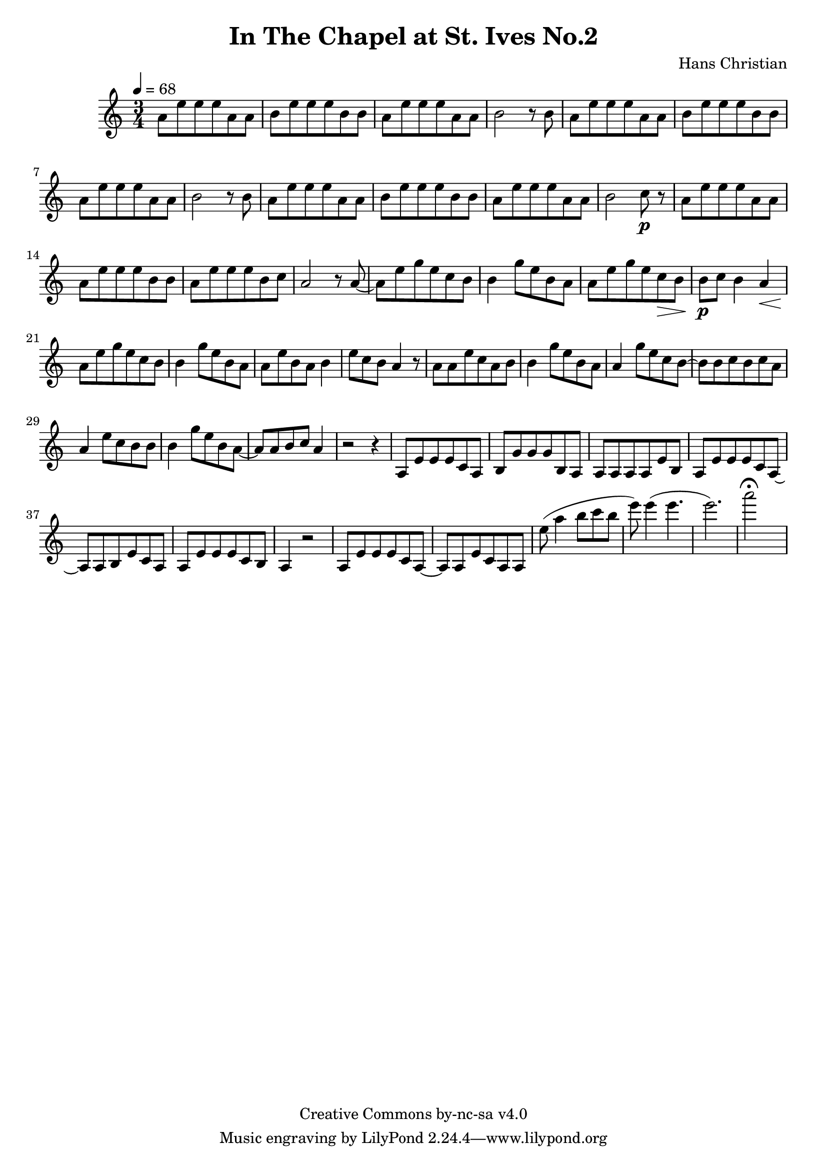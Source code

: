 \header {
	title = "In The Chapel at St. Ives No.2"
	composer = "Hans Christian"
	copyright = "Creative Commons by-nc-sa v4.0"
}

end = {
	% total work in progress. FIXME: port to relative notation.
	e''8( a''4 b''8 c''' b'' %works better when played on the 2nd string, FIXME: add markers for that

	e'''8) e'''4( e'''4. % 09:00 mark
	e'''2.) %FIXME: measure the duration of this e group.
	a'''2\fermata s4
}

{
	\time 3/4
	\tempo 4=68

	\relative {
	a'8 e' e e a, a
	b e e e b b % 00:05 mark at the second e
	a e' e e a, a
	b2 r8 b

	a e' e e a, a % 00:10 mark at the end
	b e e e b b
	a e' e e a, a
	b2 r8 b

	a8 e' e e a, a % 00:15 mark at the opening a
	b e e e b b
	a e' e e a, a
	b2 c8\p r % 00:20 mark at b

	a e' e e a, a
	a e' e e b b
	a e' e e b c % 00:25 mark at b
	a2 r8 a~

	a e' g e c b
	b4 g'8 e b a % 00:30 mark at g
	a e' g e c\> b
	b\p c b4 a\<

	a8\! e' g e c b % 00:35 mark at c
	b4 g'8 e b a
	a e' b a b4
	e8 c b a4 r8 % 00:40 mark at a

	a a e' c a b
	b4 g'8 e b a
	a4 g'8 e c b~ % 00:45 mark at e
	b b c b c a

	a4 e'8 c b b
	b4 g'8 e b a~ % FIXME: I'm not super-happy about the rhythm of this b quarter note.
	a a b c a4 % 00:50 mark at the beginning of the measure
	r2 r4

	a,8 e' e e c a % 00:55 mark at c
	b g' g g b, a
	a a a a e' b
	a e' e e c a~ % 01:00 mark at the beginning of the measure
	a a b e c a
	a e' e e c b
	a4 r2 % 01:05 mark at a

	a8 e' e e c a~
	a a e' c a a

	}

	\end
}
